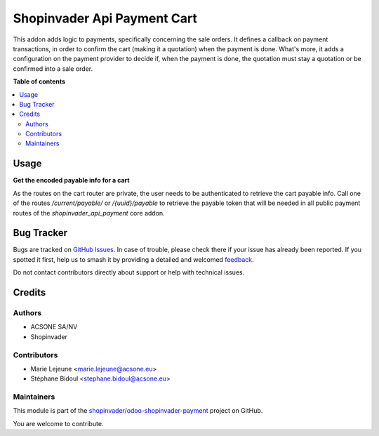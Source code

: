 ============================
Shopinvader Api Payment Cart
============================

.. 
   !!!!!!!!!!!!!!!!!!!!!!!!!!!!!!!!!!!!!!!!!!!!!!!!!!!!
   !! This file is generated by oca-gen-addon-readme !!
   !! changes will be overwritten.                   !!
   !!!!!!!!!!!!!!!!!!!!!!!!!!!!!!!!!!!!!!!!!!!!!!!!!!!!
   !! source digest: sha256:bd029531f69256da78ca7825cafd1745df3bf6d3a3f6324d2510009ae1b229d1
   !!!!!!!!!!!!!!!!!!!!!!!!!!!!!!!!!!!!!!!!!!!!!!!!!!!!

.. |badge1| image:: https://img.shields.io/badge/maturity-Beta-yellow.png
    :target: https://odoo-community.org/page/development-status
    :alt: Beta
.. |badge2| image:: https://img.shields.io/badge/licence-AGPL--3-blue.png
    :target: http://www.gnu.org/licenses/agpl-3.0-standalone.html
    :alt: License: AGPL-3
.. |badge3| image:: https://img.shields.io/badge/github-shopinvader%2Fodoo--shopinvader--payment-lightgray.png?logo=github
    :target: https://github.com/shopinvader/odoo-shopinvader-payment/tree/16.0/shopinvader_api_payment_cart
    :alt: shopinvader/odoo-shopinvader-payment

|badge1| |badge2| |badge3|

This addon adds logic to payments, specifically concerning the sale orders.
It defines a callback on payment transactions, in order to confirm the cart
(making it a quotation) when the payment is done.
What's more, it adds a configuration on the payment provider to decide if,
when the payment is done, the quotation must stay a quotation or be confirmed
into a sale order.

**Table of contents**

.. contents::
   :local:

Usage
=====

**Get the encoded payable info for a cart**

As the routes on the cart router are private, the user needs to be authenticated to retrieve the cart payable info.
Call one of the routes `/current/payable/` or `/{uuid}/payable` to retrieve the payable token that will be needed in all public payment routes of the `shopinvader_api_payment` core addon.



Bug Tracker
===========

Bugs are tracked on `GitHub Issues <https://github.com/shopinvader/odoo-shopinvader-payment/issues>`_.
In case of trouble, please check there if your issue has already been reported.
If you spotted it first, help us to smash it by providing a detailed and welcomed
`feedback <https://github.com/shopinvader/odoo-shopinvader-payment/issues/new?body=module:%20shopinvader_api_payment_cart%0Aversion:%2016.0%0A%0A**Steps%20to%20reproduce**%0A-%20...%0A%0A**Current%20behavior**%0A%0A**Expected%20behavior**>`_.

Do not contact contributors directly about support or help with technical issues.

Credits
=======

Authors
~~~~~~~

* ACSONE SA/NV
* Shopinvader

Contributors
~~~~~~~~~~~~

* Marie Lejeune <marie.lejeune@acsone.eu>
* Stéphane Bidoul <stephane.bidoul@acsone.eu>

Maintainers
~~~~~~~~~~~

This module is part of the `shopinvader/odoo-shopinvader-payment <https://github.com/shopinvader/odoo-shopinvader-payment/tree/16.0/shopinvader_api_payment_cart>`_ project on GitHub.

You are welcome to contribute.
